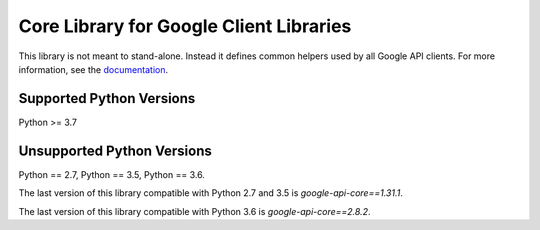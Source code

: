 Core Library for Google Client Libraries
========================================

|pypi| |versions|

This library is not meant to stand-alone. Instead it defines
common helpers used by all Google API clients. For more information, see the
`documentation`_.

.. |pypi| image:: https://img.shields.io/pypi/v/google-api_core.svg
   :target: https://pypi.org/project/google-api_core/
.. |versions| image:: https://img.shields.io/pypi/pyversions/google-api_core.svg
   :target: https://pypi.org/project/google-api_core/
.. _documentation: https://googleapis.dev/python/google-api-core/latest


Supported Python Versions
-------------------------
Python >= 3.7


Unsupported Python Versions
---------------------------

Python == 2.7, Python == 3.5, Python == 3.6.

The last version of this library compatible with Python 2.7 and 3.5 is
`google-api-core==1.31.1`.

The last version of this library compatible with Python 3.6 is
`google-api-core==2.8.2`.
